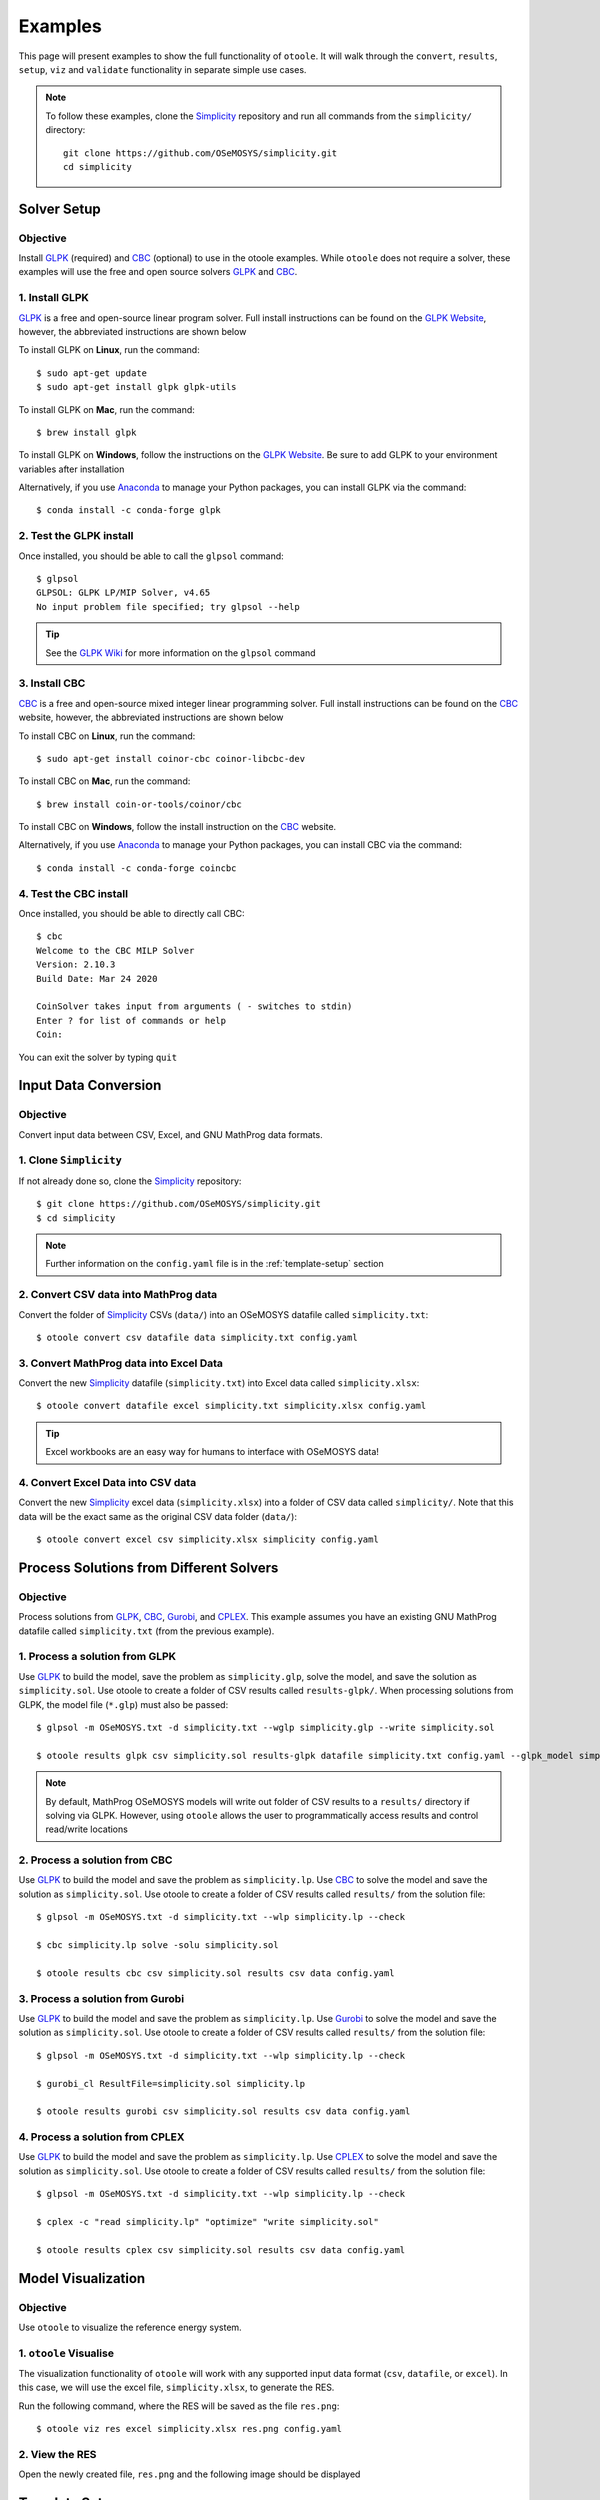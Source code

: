 .. _examples:

--------
Examples
--------

This page will present examples to show the full functionality of ``otoole``. It will
walk through the ``convert``, ``results``, ``setup``, ``viz`` and ``validate``
functionality in separate simple use cases.

.. NOTE::
    To follow these examples, clone the Simplicity_ repository and run all commands
    from the ``simplicity/`` directory::

        git clone https://github.com/OSeMOSYS/simplicity.git
        cd simplicity

Solver Setup
------------

Objective
~~~~~~~~~

Install GLPK_ (required) and CBC_ (optional) to use in the otoole examples.
While ``otoole`` does not require a solver, these examples will use the free
and open source solvers GLPK_ and CBC_.

1. Install GLPK
~~~~~~~~~~~~~~~~

GLPK_ is a free and open-source linear program solver. Full
install instructions can be found on the `GLPK Website`_, however, the
abbreviated instructions are shown below

To install GLPK on **Linux**, run the command::

    $ sudo apt-get update
    $ sudo apt-get install glpk glpk-utils

To install GLPK on **Mac**, run the command::

    $ brew install glpk

To install GLPK on **Windows**, follow the instructions on the
`GLPK Website`_. Be sure to add GLPK to
your environment variables after installation

Alternatively, if you use Anaconda_ to manage
your Python packages, you can install GLPK via the command::

    $ conda install -c conda-forge glpk

2. Test the GLPK install
~~~~~~~~~~~~~~~~~~~~~~~~
Once installed, you should be able to call the ``glpsol`` command::

    $ glpsol
    GLPSOL: GLPK LP/MIP Solver, v4.65
    No input problem file specified; try glpsol --help

.. TIP::
    See the `GLPK Wiki`_ for more information on the ``glpsol`` command

3. Install CBC
~~~~~~~~~~~~~~

CBC_ is a free and open-source mixed integer linear programming solver. Full
install instructions can be found on the CBC_ website, however, the abbreviated
instructions are shown below

To install CBC on **Linux**, run the command::

    $ sudo apt-get install coinor-cbc coinor-libcbc-dev

To install CBC on **Mac**, run the command::

    $ brew install coin-or-tools/coinor/cbc

To install CBC on **Windows**, follow the install instruction on the CBC_
website.

Alternatively, if you use Anaconda_ to manage
your Python packages, you can install CBC via the command::

    $ conda install -c conda-forge coincbc

4. Test the CBC install
~~~~~~~~~~~~~~~~~~~~~~~
Once installed, you should be able to directly call CBC::

    $ cbc
    Welcome to the CBC MILP Solver
    Version: 2.10.3
    Build Date: Mar 24 2020

    CoinSolver takes input from arguments ( - switches to stdin)
    Enter ? for list of commands or help
    Coin:

You can exit the solver by typing ``quit``

Input Data Conversion
---------------------

Objective
~~~~~~~~~

Convert input data between CSV, Excel, and GNU MathProg data formats.

1. Clone ``Simplicity``
~~~~~~~~~~~~~~~~~~~~~~~
If not already done so, clone the Simplicity_ repository::

    $ git clone https://github.com/OSeMOSYS/simplicity.git
    $ cd simplicity

.. NOTE::
    Further information on the ``config.yaml`` file is in the :ref:`template-setup` section

2. Convert CSV data into MathProg data
~~~~~~~~~~~~~~~~~~~~~~~~~~~~~~~~~~~~~~
Convert the folder of Simplicity_ CSVs (``data/``) into an OSeMOSYS datafile called ``simplicity.txt``::

    $ otoole convert csv datafile data simplicity.txt config.yaml

3. Convert MathProg data into Excel Data
~~~~~~~~~~~~~~~~~~~~~~~~~~~~~~~~~~~~~~~~
Convert the new Simplicity_ datafile (``simplicity.txt``) into Excel data called ``simplicity.xlsx``::

    $ otoole convert datafile excel simplicity.txt simplicity.xlsx config.yaml

.. TIP::
    Excel workbooks are an easy way for humans to interface with OSeMOSYS data!

4. Convert Excel Data into CSV data
~~~~~~~~~~~~~~~~~~~~~~~~~~~~~~~~~~~
Convert the new Simplicity_ excel data (``simplicity.xlsx``) into a folder of CSV data
called ``simplicity/``. Note that this data will be the exact same as the original CSV data folder (``data/``)::

    $ otoole convert excel csv simplicity.xlsx simplicity config.yaml

Process Solutions from Different Solvers
----------------------------------------

Objective
~~~~~~~~~

Process solutions from GLPK_, CBC_, Gurobi_, and CPLEX_. This example assumes
you have an existing GNU MathProg datafile called ``simplicity.txt`` (from the
previous example).

1. Process a solution from GLPK
~~~~~~~~~~~~~~~~~~~~~~~~~~~~~~~~
Use GLPK_ to build the model, save the problem as ``simplicity.glp``, solve the model, and
save the solution as ``simplicity.sol``. Use otoole to create a folder of CSV results called ``results-glpk/``.
When processing solutions from GLPK, the model file (``*.glp``) must also be passed::

    $ glpsol -m OSeMOSYS.txt -d simplicity.txt --wglp simplicity.glp --write simplicity.sol

    $ otoole results glpk csv simplicity.sol results-glpk datafile simplicity.txt config.yaml --glpk_model simplicity.glp

.. NOTE::
   By default, MathProg OSeMOSYS models will write out folder of CSV results to a ``results/``
   directory if solving via GLPK. However, using ``otoole`` allows the user to programmatically access results
   and control read/write locations

2. Process a solution from CBC
~~~~~~~~~~~~~~~~~~~~~~~~~~~~~~
Use GLPK_ to build the model and save the problem as ``simplicity.lp``. Use CBC_ to solve the model and
save the solution as ``simplicity.sol``. Use otoole to create a folder of CSV results called ``results/`` from the solution file::

    $ glpsol -m OSeMOSYS.txt -d simplicity.txt --wlp simplicity.lp --check

    $ cbc simplicity.lp solve -solu simplicity.sol

    $ otoole results cbc csv simplicity.sol results csv data config.yaml

3. Process a solution from Gurobi
~~~~~~~~~~~~~~~~~~~~~~~~~~~~~~~~~
Use GLPK_ to build the model and save the problem as ``simplicity.lp``. Use Gurobi_ to solve the model and
save the solution as ``simplicity.sol``. Use otoole to create a folder of CSV results called ``results/`` from the solution file::

    $ glpsol -m OSeMOSYS.txt -d simplicity.txt --wlp simplicity.lp --check

    $ gurobi_cl ResultFile=simplicity.sol simplicity.lp

    $ otoole results gurobi csv simplicity.sol results csv data config.yaml

4. Process a solution from CPLEX
~~~~~~~~~~~~~~~~~~~~~~~~~~~~~~~~
Use GLPK_ to build the model and save the problem as ``simplicity.lp``. Use CPLEX_ to solve the model and
save the solution as ``simplicity.sol``. Use otoole to create a folder of CSV results called ``results/`` from the solution file::

    $ glpsol -m OSeMOSYS.txt -d simplicity.txt --wlp simplicity.lp --check

    $ cplex -c "read simplicity.lp" "optimize" "write simplicity.sol"

    $ otoole results cplex csv simplicity.sol results csv data config.yaml

Model Visualization
-------------------

Objective
~~~~~~~~~

Use ``otoole`` to visualize the reference energy system.

1. ``otoole`` Visualise
~~~~~~~~~~~~~~~~~~~~~~~
The visualization functionality of ``otoole`` will work with any supported
input data format (``csv``, ``datafile``, or ``excel``). In this case, we will
use the excel file, ``simplicity.xlsx``, to generate the RES.

Run the following command, where the RES will be saved as the file ``res.png``::

    $ otoole viz res excel simplicity.xlsx res.png config.yaml

2. View the RES
~~~~~~~~~~~~~~~
Open the newly created file, ``res.png`` and the following image should be
displayed

.. image:: _static/simplicity_res.png

.. _template-setup:

Template Setup
--------------

Objective
~~~~~~~~~

Generate a template configuration file and excel input file to use with
``otoole convert`` commands

1. Create the Configuration File
~~~~~~~~~~~~~~~~~~~~~~~~~~~~~~~~
Run the following command, to create a template configuration file
called ``config.yaml``::

    $ otoole setup config template_config.yaml

2. Create the Template Data CSVs
~~~~~~~~~~~~~~~~~~~~~~~~~~~~~~~~
``otoole`` will only generate template CSV data, however, we want to input
data in Excel format. Therefore, we will first generate CSV data and convert
it to Excel format::

    $ otoole setup csv template_data

3. Add Year Definitions
~~~~~~~~~~~~~~~~~~~~~~~
Open up the the file ``template_data/YEARS.csv`` and add all the years over the model
horizon. For example, if the model horizon is from 2020 to 2050, the
``template_data/YEARS.csv`` file should be formatted as follows:

+---------+
| VALUE   |
+=========+
| 2020    |
+---------+
| 2021    |
+---------+
| 2022    |
+---------+
| ...     |
+---------+
| 2050    |
+---------+

.. NOTE::
   While this step in not technically required, by filling out the years in
   CSV format ``otoole`` will pivot all the Excel sheets on these years.
   This will save significant formatting time!

4. Convert the CSV Template Data
~~~~~~~~~~~~~~~~~~~~~~~~~~~~~~~~
Convert the template CSV data into Excel formatted data::

    $ otoole convert csv excel template_data template.xlsx template_config.yaml

5. Add Model Data
~~~~~~~~~~~~~~~~~
There should now be a file called ``template.xlsx`` that the user can open and
add data to.


Model Validation
----------------

.. NOTE::
    In this example, we will use a very simple model instead of the
    Simplicity_ demonstration model. This way the user does not need to be
    familiar with the naming conventions of the model.

Objective
~~~~~~~~~

Use ``otoole`` to validate an input data file. The model
we are going to validate is shown below, where the fuel and technology
codes are shown in bold face.

.. image:: _static/validataion_model.png

1. Download the example datafile
~~~~~~~~~~~~~~~~~~~~~~~~~~~~~~~~
The MathProg datafile describing this model can be found on the
:ref:`examples-validation` page. Download the file and save it as ``data.txt``

2. Create the Validation File
~~~~~~~~~~~~~~~~~~~~~~~~~~~~~
Create a configuration validation ``yaml`` file::

    $ touch validate.yaml

3. Create ``FUEL`` Codes
~~~~~~~~~~~~~~~~~~~~~~~~
Create the fuel codes and descriptions in the validation configuration file::

    codes:
      fuels:
        'WND': Wind
        'COA': Coal
        'ELC': Electricity
      identifiers:
        '00': Primary Resource
        '01': Intermediate
        '02': End Use

4. Create ``TECHNOLOGY`` Codes
~~~~~~~~~~~~~~~~~~~~~~~~~~~~~~
Add the technology codes to the validation configuration file. Note that the
powerplant types are the same codes as the fuels, so there is no need to
redefine these codes::

    codes:
      techs:
        'MIN': Mining
        'PWR': Generator
        'TRN': Transmission

5. Create ``FUEL`` Schema
~~~~~~~~~~~~~~~~~~~~~~~~~
Use the defined codes to create a schema for the fuel codes::

    schema:
      FUEL:
      - name: fuel_name
        items:
        - name: type
          valid: fuels
          position: (1, 3)
        - name: identifier
          valid: identifiers
          position: (4, 5)

6. Create ``TECHNOLOGY`` Schema
~~~~~~~~~~~~~~~~~~~~~~~~~~~~~~~
Use the defined codes to create a schema for the technology codes::

    schema:
      TECHNOLOGY:
      - name: technology_name
        items:
        - name: tech
          valid: techs
          position: (1, 3)
        - name: fuel
          valid: fuels
          position: (4, 6)

7. Save changes
~~~~~~~~~~~~~~~

The final validation configuration file for this example will look like::

    codes:
      fuels:
        'WND': Wind
        'COA': Coal
        'ELC': Electricity
      identifiers:
        '00': Primary Resource
        '01': Intermediate
        '02': End Use
      techs:
        'MIN': Mining
        'PWR': Generator
        'TRN': Transmission

    schema:
      FUEL:
      - name: fuel_name
        items:
        - name: type
          valid: fuels
          position: (1, 3)
        - name: identifier
          valid: identifiers
          position: (4, 5)
      TECHNOLOGY:
      - name: technology_name
        items:
        - name: tech
          valid: techs
          position: (1, 3)
        - name: fuel
          valid: fuels
          position: (4, 6)

8. ``otoole validate``
~~~~~~~~~~~~~~~~~~~~~~
Use otoole to validate the input data (can be any of a ``datafile``, ``csv``, or ``excel``)
against the validation configuration file::

    $ otoole validate datafile data.txt config.yaml --validate_config validate.yaml

    ***Beginning validation***

    Validating FUEL with fuel_name

    ^(WND|COA|ELC)(00|01|02)
    4 valid names:
    WND00, COA00, ELC01, ELC02

    Validating TECHNOLOGY with technology_name

    ^(MIN|PWR|TRN)(WND|COA|ELC)
    5 valid names:
    MINWND, MINCOA, PWRWND, PWRCOA, TRNELC


    ***Checking graph structure***

.. WARNING::
    Do not confuse the user configuration file (``config.yaml``) and the
    validation configuration file (``validate.yaml``). Both configuration files
    are required for validation functionality.

9. Use ``otoole validate`` to identify an issue
~~~~~~~~~~~~~~~~~~~~~~~~~~~~~~~~~~~~~~~~~~~~~~~
In the datafile create a new technology that does not follow the specified schema.
For example, add the value ``ELC03`` to the ``FUEL`` set::

    set FUEL :=
        WND00
        COA00
        ELC01
        ELC02
        ELC03

Running ``otoole validate`` again will flag this improperly named value. Moreover it
will also flag it as an isolated fuel. This means the fuel is unconnected from the model::

    $ otoole validate datafile data.txt config.yaml --validate_config validate.yaml

    ***Beginning validation***

    Validating FUEL with fuel_name

    ^(WND|COA|ELC)(00|01|02)
    1 invalid names:
    ELC03

    4 valid names:
    WND00, COA00, ELC01, ELC02

    Validating TECHNOLOGY with technology_name

    ^(MIN|PWR|TRN)(WND|COA|ELC)
    5 valid names:
    MINWND, MINCOA, PWRWND, PWRCOA, TRNELC


    ***Checking graph structure***

    1 'fuel' nodes are isolated:
        ELC03


.. _Simplicity: https://github.com/OSeMOSYS/simplicity
.. _GLPK: https://www.gnu.org/software/glpk/
.. _GLPK Wiki: https://en.wikibooks.org/wiki/GLPK/Using_GLPSOL
.. _GLPK Website: https://winglpk.sourceforge.net/
.. _CBC: https://github.com/coin-or/Cbc
.. _CPLEX: https://www.ibm.com/products/ilog-cplex-optimization-studio/cplex-optimizer
.. _Anaconda: https://www.anaconda.com/
.. _Gurobi: https://www.gurobi.com/
